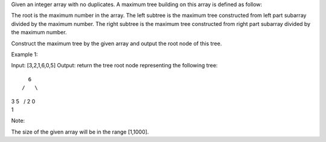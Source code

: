 Given an integer array with no duplicates. A maximum tree building on
this array is defined as follow:

The root is the maximum number in the array. The left subtree is the
maximum tree constructed from left part subarray divided by the maximum
number. The right subtree is the maximum tree constructed from right
part subarray divided by the maximum number.

Construct the maximum tree by the given array and output the root node
of this tree.

Example 1:

Input: [3,2,1,6,0,5] Output: return the tree root node representing the
following tree:

::

      6
    /   \

| 3 5   / 2 0
| 1

Note:

The size of the given array will be in the range [1,1000].
